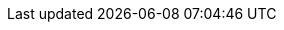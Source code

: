 ifdef::manual[]
Gib Stichwörter ein, die potentielle Kunden in Suchmaschinen eingeben und die den Inhalt der Kategorie widerspiegeln.
endif::manual[]

ifdef::import[]
Gib Stichwörter in die CSV-Datei ein, die potentielle Kunden in Suchmaschinen eingeben und die den Inhalt der Kategorie widerspiegeln.

*_Standardwert_*: Kein Standardwert

*_Zulässige Importwerte_*: Alphanumerisch

[TIP]
Stelle mithilfe der Dropdown-Listen auch die Sprache und den Webstore ein.

Das Ergebnis des Imports findest du im Backend im Menü: xref:artikel:kategorien.adoc#intable-meta-keywords[Artikel » Kategorien » Tab: Einstellungen » Eingabefeld: Meta-Keywords]
endif::import[]

ifdef::export,catalogue[]
Die Stichwörter der Kategorie.

Entspricht der Option im Menü: xref:artikel:kategorien.adoc#700[Artikel » Kategorien » [Kategorie öffnen] » Tab: Einstellungen » Eingabefeld: Meta-Keywords]
endif::export,catalogue[]
